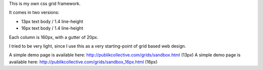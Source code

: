 This is my own css grid framework.

It comes in two versions:

- 13px text body / 1.4 line-height
- 16px text body / 1.4 line-height

Each column is 160px, with a gutter of 20px.

I tried to be very light, since I use this as a very starting-point of grid based web design.

A simple demo page is available here: http://publikcollective.com/grids/sandbox.html (13px)
A simple demo page is available here: http://publikcollective.com/grids/sandbox_16px.html (16px)